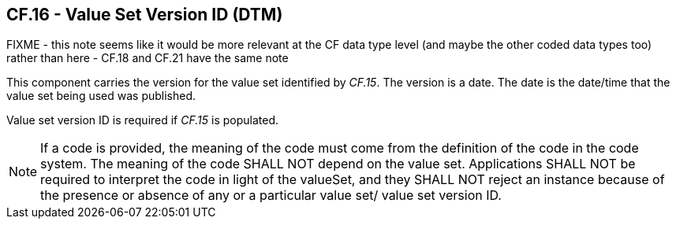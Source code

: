 == CF.16 - Value Set Version ID (DTM)

FIXME - this note seems like it would be more relevant at the CF data type level (and maybe the other coded data types too) rather than here - CF.18 and CF.21 have the same note

[datatype-definition]
This component carries the version for the value set identified by _CF.15_. The version is a date. The date is the date/time that the value set being used was published.

Value set version ID is required if _CF.15_ is populated.

[NOTE]
If a code is provided, the meaning of the code must come from the definition of the code in the code system. The meaning of the code SHALL NOT depend on the value set. Applications SHALL NOT be required to interpret the code in light of the valueSet, and they SHALL NOT reject an instance because of the presence or absence of any or a particular value set/ value set version ID.

